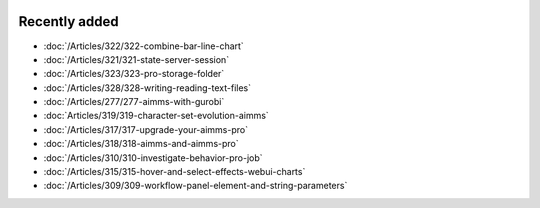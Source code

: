 .. image:: Images/shooting-star-128.png
   :align: right
   :scale: 100

Recently added
==============

.. keep most recent 10-15 articles
.. Added 6 Dec 2019: 328, 323, 322, 321, 
.. Added 22 Nov 2019: 277
.. Added 1 Nov 2019: 319
.. Added 11 Oct 2019: 315, 317, 318
.. Added 28 Sep 2019: 310
.. Added 13 Sep 2019: 309

* :doc:`/Articles/322/322-combine-bar-line-chart`
* :doc:`/Articles/321/321-state-server-session`
* :doc:`/Articles/323/323-pro-storage-folder`
* :doc:`/Articles/328/328-writing-reading-text-files`
* :doc:`/Articles/277/277-aimms-with-gurobi`
* :doc:`Articles/319/319-character-set-evolution-aimms`
* :doc:`/Articles/317/317-upgrade-your-aimms-pro`
* :doc:`/Articles/318/318-aimms-and-aimms-pro`
* :doc:`/Articles/310/310-investigate-behavior-pro-job`
* :doc:`/Articles/315/315-hover-and-select-effects-webui-charts`
* :doc:`/Articles/309/309-workflow-panel-element-and-string-parameters`



